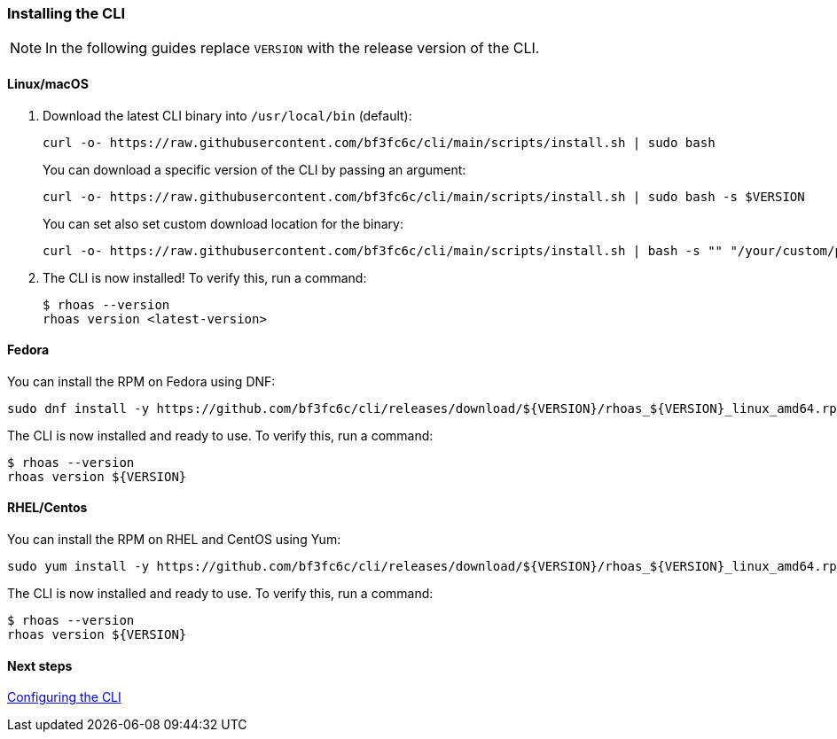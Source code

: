 === Installing the CLI

NOTE: In the following guides replace `VERSION` with the release version of the CLI.

==== Linux/macOS

1. Download the latest CLI binary into `/usr/local/bin` (default):
+
[source,shell]
----
curl -o- https://raw.githubusercontent.com/bf3fc6c/cli/main/scripts/install.sh | sudo bash
----
+
You can download a specific version of the CLI by passing an argument:
+
[source,shell]
----
curl -o- https://raw.githubusercontent.com/bf3fc6c/cli/main/scripts/install.sh | sudo bash -s $VERSION
----
+
You can set also set custom download location for the binary:
+
[source,shell]
----
curl -o- https://raw.githubusercontent.com/bf3fc6c/cli/main/scripts/install.sh | bash -s "" "/your/custom/path"
----

2. The CLI is now installed! To verify this, run a command:
+
[source,shell]
----
$ rhoas --version
rhoas version <latest-version>
----

==== Fedora

You can install the RPM on Fedora using DNF:

[source,shell]
----
sudo dnf install -y https://github.com/bf3fc6c/cli/releases/download/${VERSION}/rhoas_${VERSION}_linux_amd64.rpm
----

The CLI is now installed and ready to use. To verify this, run a command:

[source,shell]
----
$ rhoas --version
rhoas version ${VERSION}
----

==== RHEL/Centos

You can install the RPM on RHEL and CentOS using Yum:

[source,shell]
----
sudo yum install -y https://github.com/bf3fc6c/cli/releases/download/${VERSION}/rhoas_${VERSION}_linux_amd64.rpm
----

The CLI is now installed and ready to use. To verify this, run a command:

[source,shell]
----
$ rhoas --version
rhoas version ${VERSION}
----

==== Next steps

link:configuring-the-cli.adoc[Configuring the CLI]
